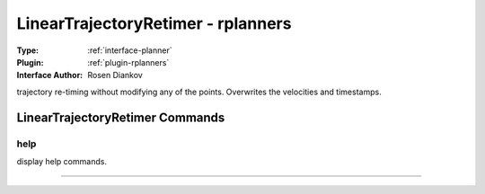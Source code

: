 .. _planner-lineartrajectoryretimer:

LinearTrajectoryRetimer - rplanners
-----------------------------------

:Type: :ref:`interface-planner`

:Plugin: :ref:`plugin-rplanners`

:Interface Author: Rosen Diankov

trajectory re-timing without modifying any of the points. Overwrites the velocities and timestamps.


LinearTrajectoryRetimer Commands
================================


.. _planner-lineartrajectoryretimer-help:


help
~~~~

display help commands.

~~~~

